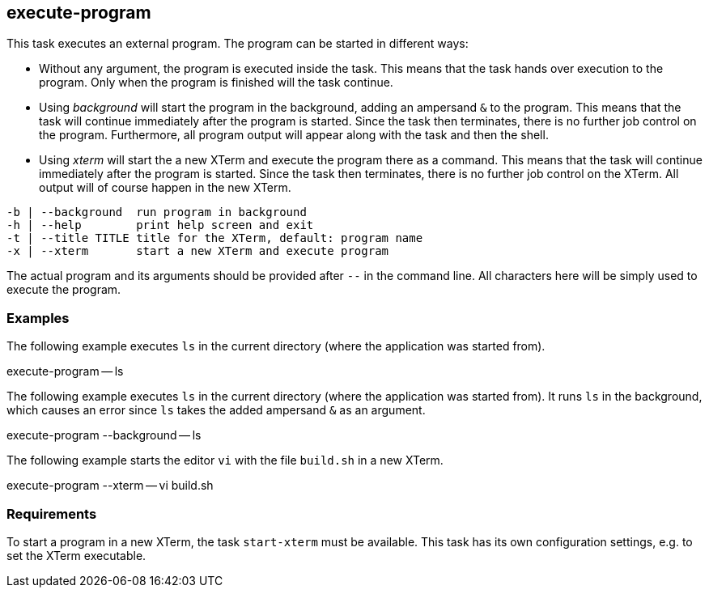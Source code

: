 //
// ============LICENSE_START=======================================================
// Copyright (C) 2018-2019 Sven van der Meer. All rights reserved.
// ================================================================================
// This file is licensed under the Creative Commons Attribution-ShareAlike 4.0 International Public License
// Full license text at https://creativecommons.org/licenses/by-sa/4.0/legalcode
// 
// SPDX-License-Identifier: CC-BY-SA-4.0
// ============LICENSE_END=========================================================
//
// @author Sven van der Meer (vdmeer.sven@mykolab.com)
//

== execute-program
This task executes an external program.
The program can be started in different ways:

* Without any argument, the program is executed inside the task.
    This means that the task hands over execution to the program.
    Only when the program is finished will the task continue.
* Using __background__ will start the program in the background, adding an ampersand `&` to the program.
    This means that the task will continue immediately after the program is started.
    Since the task then terminates, there is no further job control on the program.
    Furthermore, all program output will appear along with the task and then the shell.
* Using _xterm_ will start the a new XTerm and execute the program there as a command.
    This means that the task will continue immediately after the program is started.
    Since the task then terminates, there is no further job control on the XTerm.
    All output will of course happen in the new XTerm.

[source%nowrap,bash,indent=0]
----
   -b | --background  run program in background
   -h | --help        print help screen and exit
   -t | --title TITLE title for the XTerm, default: program name
   -x | --xterm       start a new XTerm and execute program
----

The actual program and its arguments should be provided after `--` in the command line.
All characters here will be simply used to execute the program.

=== Examples

The following example executes `ls` in the current directory (where the application was started from).

[example]
====
execute-program -- ls
====


The following example executes `ls` in the current directory (where the application was started from).
It runs `ls` in the background, which causes an error since `ls` takes the added ampersand `&` as an argument.

[example]
====
execute-program --background -- ls
====

The following example starts the editor `vi` with the file `build.sh` in a new XTerm.
[example]
====
execute-program --xterm -- vi build.sh
====


=== Requirements
To start a program in a new XTerm, the task `start-xterm` must be available.
This task has its own configuration settings, e.g. to set the XTerm executable.
